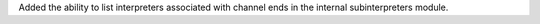Added the ability to list interpreters associated with channel ends in the internal subinterpreters module.
